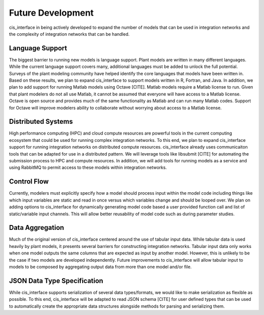 

Future Development
##################

cis_interface in being actively developed to expand the number of models 
that can be used in integration networks and the complexity of integration 
networks that can be handled.


Language Support
================

The biggest barrier to running new models is language support. Plant models 
are written in many different languages. While the current language support 
covers many, additional languages must be added to unlock the full potential. 
Surveys of the plant modeling community have helped identify the core languages 
that models have been written in. Based on these results, we plan to expand 
cis_interface to support models written in R, Fortran, and Java. In addition, 
we plan to add support for running Matlab models using Octave [CITE]. Matlab 
models require a Matlab license to run. Given that plant modelers do not all 
use Matlab, it cannot be assumed that everyone will have access to a Matlab 
license. Octave is open source and provides much of the same functionality 
as Matlab and can run many Matlab codes. Support for Octave will improve 
modelers ability to collaborate without worrying about access to a Matlab 
license.


Distributed Systems
===================

High performance computing (HPC) and cloud compute resources are powerful 
tools in the current computing ecosystem that could be used for running 
complex integration networks. To this end, we plan to expand cis_interface 
support for running integration networks on distributed compute resources. 
cis_interface already uses communicaiton tools that can be adapted for use 
in a distributed pattern. We will leverage tools like libsubmit [CITE] for 
automating the submission process to HPC and compute resources. In addition, 
we will add tools for running models as a service and using RabbitMQ to 
permit access to these models within integration networks.


Control Flow
============

Currently, modelers must explicitly specify how a model should process input 
within the model code including things like which input variables are static 
and read in once versus which variables change and should be looped over. 
We plan on adding options to cis_interface for dynamically generating model code 
based a user provided function call and list of static/variable input channels. 
This will allow better reusability of model code such as during parameter studies.


Data Aggregation
================

Much of the original version of cis_interface centered around the use of 
tabular input data. While tabular data is used heavily by plant models, it 
presents several barriers for constructing integration networks. Tabular input 
data only works when one model outputs the same columns that are expected as 
input by another model. However, this is unlikely to be the case if two models 
are developed independently. Future improvements to cis_interface will allow 
tabular input to models to be composed by aggregating output data from more than 
one model and/or file.


JSON Data Type Specification
============================

While cis_interface supports serialization of several data types/formats, we 
would like to make serialization as flexible as possible. To this end, 
cis_interface will be adapted to read JSON schema [CITE] for user defined types that 
can be used to automatically create the appropriate data structures alongside
methods for parsing and serializing them.


